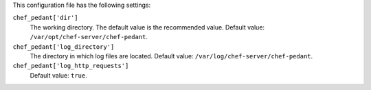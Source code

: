 .. The contents of this file may be included in multiple topics (using the includes directive).
.. The contents of this file should be modified in a way that preserves its ability to appear in multiple topics.


This configuration file has the following settings:

``chef_pedant['dir']``
   The working directory. The default value is the recommended value. Default value: ``/var/opt/chef-server/chef-pedant``.

``chef_pedant['log_directory']``
   The directory in which log files are located. Default value: ``/var/log/chef-server/chef-pedant``.

``chef_pedant['log_http_requests']``
   Default value: ``true``.
